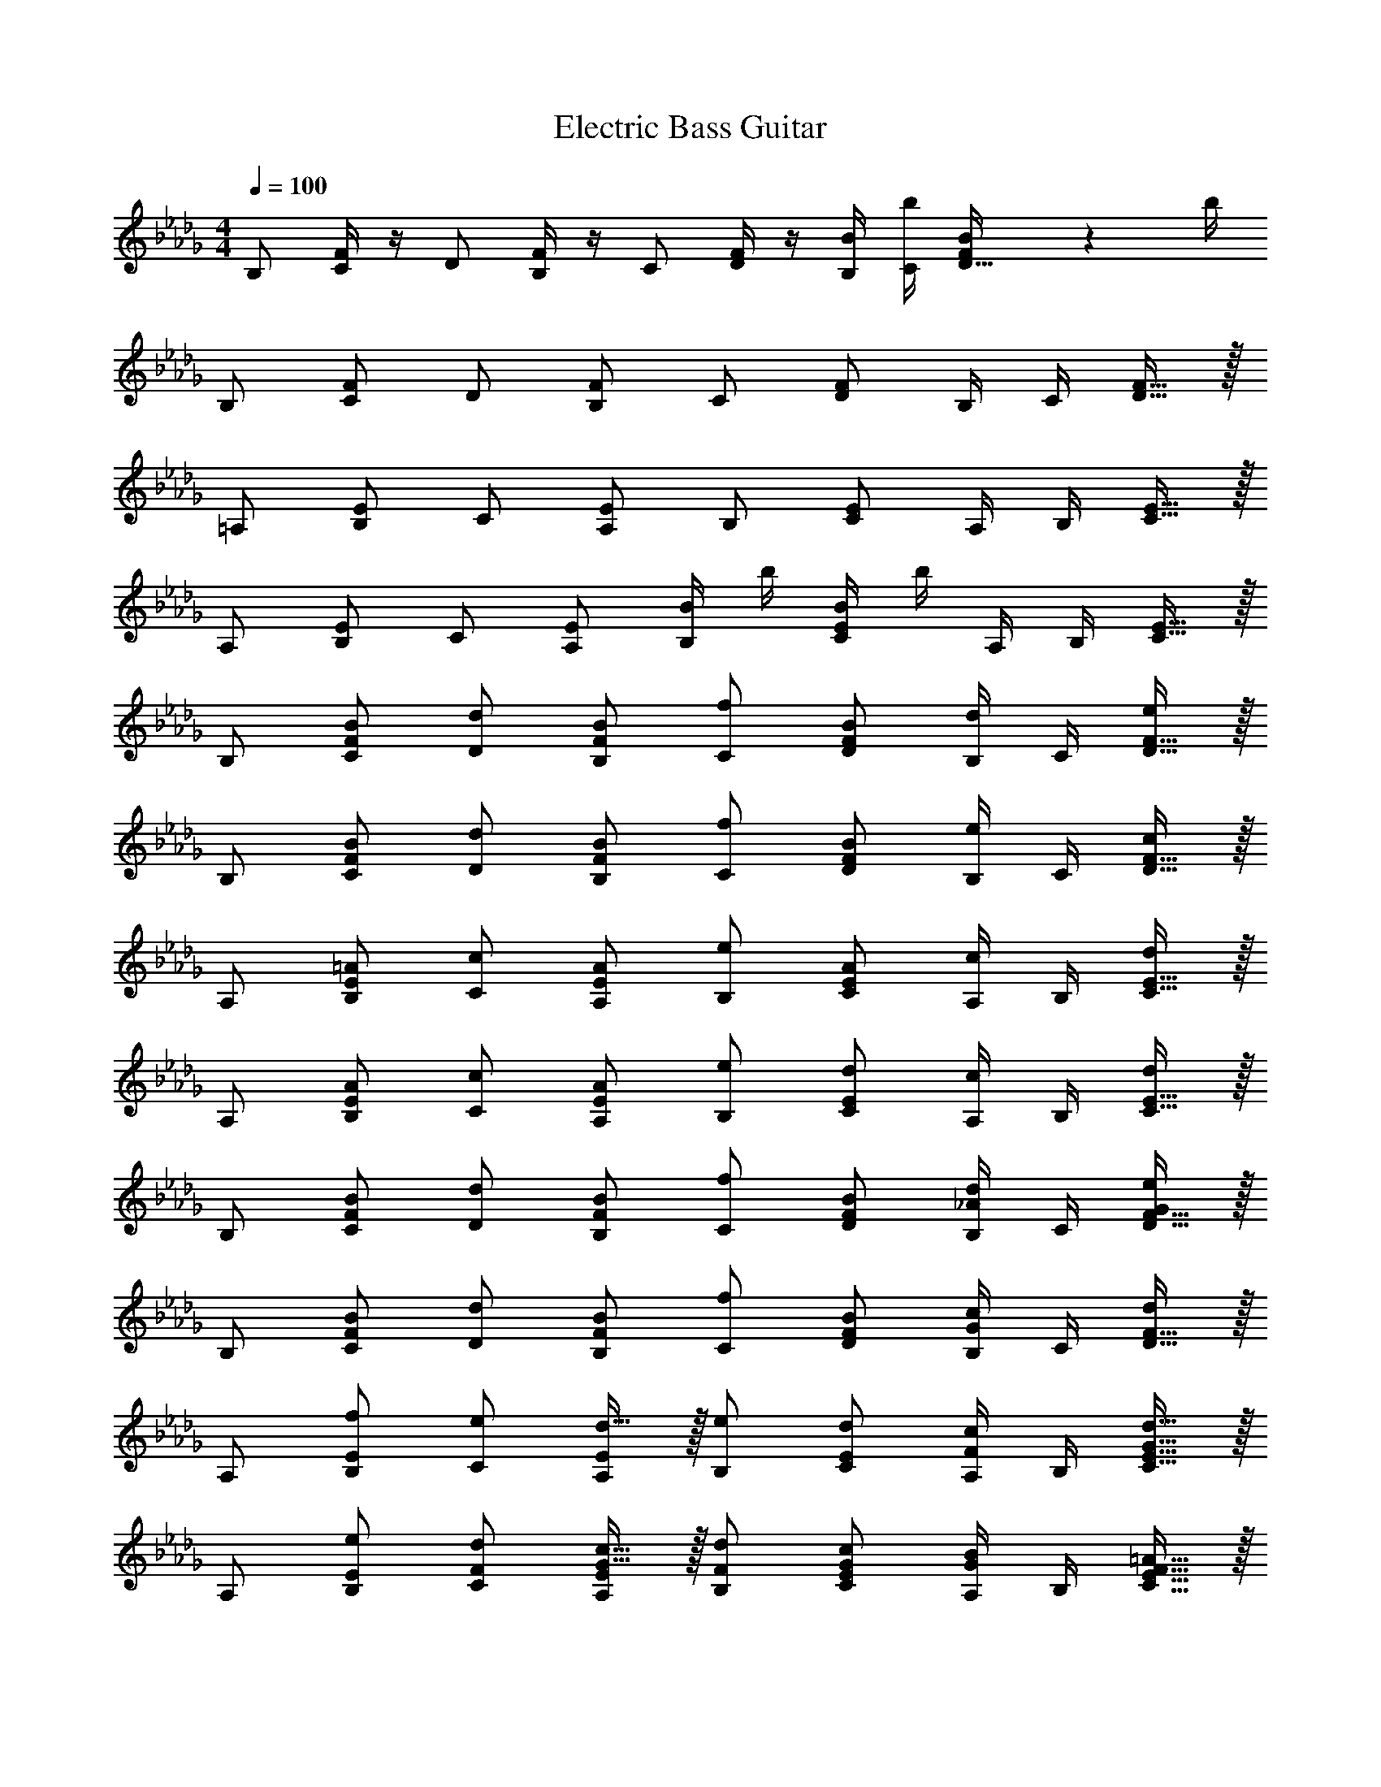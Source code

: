 X: 1
T: Electric Bass Guitar
Z: ABC Generated by Starbound Composer v0.8.6
L: 1/4
M: 4/4
Q: 1/4=100
K: Db
B,/ [F/4C/] z/4 D/ [F/4B,/] z/4 C/ [F/4D/] z/4 [B/4B,65/256] [b/4C65/256] [F139/593B/4D121/256] z10/641 b/4 
B,/ [F/C/] D/ [F/B,/] C/ [F/D/] [z/4B,65/256] [z/4C65/256] [F121/256D121/256] z7/256 
=A,/ [E/B,/] C/ [E/A,/] B,/ [E/C/] [z/4A,65/256] [z/4B,65/256] [E121/256C121/256] z7/256 
A,/ [E/B,/] C/ [E/A,/] [B/4B,/] b/4 [B/4E/C/] b/4 [z/4A,65/256] [z/4B,65/256] [E121/256C121/256] z7/256 
B,/ [B/F/C/] [d/D/] [B/F/B,/] [f/C/] [B/F/D/] [z/4B,65/256d/] [z/4C65/256] [F121/256D121/256e/] z7/256 
B,/ [B/F/C/] [d/D/] [B/F/B,/] [f/C/] [B/F/D/] [z/4B,65/256e/] [z/4C65/256] [F121/256D121/256c/] z7/256 
A,/ [=A/E/B,/] [c/C/] [A/E/A,/] [e/B,/] [A/E/C/] [z/4A,65/256c/] [z/4B,65/256] [E121/256C121/256d/] z7/256 
A,/ [A/E/B,/] [c/C/] [A/E/A,/] [e/B,/] [d/E/C/] [z/4A,65/256c/] [z/4B,65/256] [E121/256C121/256d/] z7/256 
B,/ [B/F/C/] [d/D/] [B/F/B,/] [f/C/] [B/F/D/] [z/4B,65/256d/_A/] [z/4C65/256] [F121/256D121/256e/G/] z7/256 
B,/ [B/F/C/] [d/D/] [B/F/B,/] [f/C/] [B/F/D/] [z/4B,65/256c/G/] [z/4C65/256] [F121/256D121/256d/] z7/256 
A,/ [E/B,/f65/128] [C/e65/128] [d121/256E/A,/] z7/256 [B,/e65/128] [E/C/d65/128] [z/4A,65/256c65/128F65/128] [z/4B,65/256] [d121/256G121/256E121/256C121/256] z7/256 
A,/ [E/B,/e65/128] [C/d65/128F65/128] [c121/256G121/256E/A,/] z7/256 [B,/d65/128F65/128] [G/E/C/c65/128] [z/4A,65/256B65/128G65/128] [z/4B,65/256] [=A121/256F121/256E121/256C121/256] z7/256 
[B,/B391/256b391/256] [F/C/] D/ [F/B,/A65/128=a65/128] [C/_A391/256_a391/256] [F/D/] [z/4B,65/256] [z/4C65/256] [F121/256D121/256=G65/128=g65/128] z7/256 
[B,/A148/219a148/219] [z21/128F/C/] [z43/128B71/32b71/32] D/ [F/B,/] C/ [F/D/] [z/4B,65/256] [z16/195C65/256] [z65/387c43/128] [z21/128F121/256D121/256] [z43/128B87/256] 
[A,/d391/256] [E/B,/] C/ [E/A,/c65/128] [B,/B391/256] [E/C/] [z/4A,65/256] [z/4B,65/256] [E121/256C121/256d65/128] z7/256 
[A,/c243/128] [E/B,/] C/ [E/A,/] B,/ [E/C/] [z/4A,65/256] [z/4B,65/256] [E121/256C121/256e/] z7/256 
[B,/d3/] [F/C/] D/ [c/4F/B,/] B/4 [c/4C/] [z/4d3/4] [F/D/] [z/4B,65/256] [z/4C65/256] [F121/256D121/256e/] z7/256 
[B,/f] [F/C/] [D/e3/] [F/B,/] C/ [F/D/d3/4] [z/4B,65/256] [c/4C65/256] [d/4F121/256D121/256] c/4 
[A,/d3/] [E/B,/] C/ [c/E/A,/] [B,/B345/259] [E/C/] [z/4A,65/256] [z16/195B,65/256] [z65/387=A86/259] [z21/128E121/256C121/256] _A43/128 
[A,/G3/] [E/B,/] C/ [E/A,/=A2] B,/ [E/C/] [z/4A,65/256] [z/4B,65/256] [E121/256C121/256B/] z7/256 
[=G,/c3/] [E/A,/] B,/ [d/E/G,/] [A,/c3/] [E/B,/] [z/4G,65/256] [z/4A,65/256] [E121/256B,121/256d/] z7/256 
[A,/f] [E/B,/] [C/e5/] [E/A,/] B,/ [E/C/] [z/4A,65/256] [z/4B,65/256] [e/4E121/256C121/256] f/4 
[B,/_g3/] [F/C/] D/ [f/F/B,/] [C/e3/] [F/D/] [z/4B,65/256] [z/4C65/256] [d/4F121/256D121/256] e/4 
[A,/c2] [E/B,/] C/ [E/A,/] B,/ [E/C/] [z/4A,65/256] [z/4B,65/256] [e/4E121/256C121/256] f/4 
[E/g3/] F/ [B/100000_G/e3] z/ [a/B/E/] [F/g3/] [B/G/] [z/4E65/256] [z/4F65/256] [B121/256G121/256b/] z7/256 
[D/a] [_A/E/] [F/g2G2e2] [A/D/] E/ [A/F/] [z/4D65/256] [z/4E65/256] [g/4A121/256F121/256] a/4 
[C/g] D/ [G/100000E/fB2] z/ [G/C/] [D/e3/] [G/E/] [z/4C65/256] [z/4D65/256] [f/4G121/256E121/256] e/4 
[A,/d2F2] [E/B,/] C/ A,/ [E/100000B,/c2] z/ E/ [C/100000A,65/256=A] z/4 [z/4B,65/256] [E121/256C121/256] z7/256 
B,/ [F/4C/] z/4 D/ [F/4B,/] z/4 C/ [F/4D/] z/4 [B/4B,65/256] [b/4C65/256] [F139/593B/4D121/256] z10/641 b/4 
B,/ [F/C/] D/ [F/B,/] C/ [F/D/] [z/4B,65/256] [z/4C65/256] [F121/256D121/256] z7/256 
A,/ [E/B,/] C/ [E/A,/] B,/ [E/C/] [z/4A,65/256] [z/4B,65/256] [E121/256C121/256] z7/256 
A,/ [E/B,/] C/ [E/A,/] [B/4B,/] b/4 [B/4E/C/] b/4 [z/4A,65/256] [z/4B,65/256] [E121/256C121/256] z7/256 
B,/ [B/F/C/] [d/D/] [B/F/B,/] [f/C/] [B/F/D/] [z/4B,65/256d/] [z/4C65/256] [F121/256D121/256e/] z7/256 
B,/ [B/F/C/] [d/D/] [B/F/B,/] [f/C/] [B/F/D/] [z/4B,65/256e/] [z/4C65/256] [F121/256D121/256c/] z7/256 
A,/ [A/E/B,/] [c/C/] [A/E/A,/] [e/B,/] [A/E/C/] [z/4A,65/256c/] [z/4B,65/256] [E121/256C121/256d/] z7/256 
A,/ [A/E/B,/] [c/C/] [A/E/A,/] [e/B,/] [d/E/C/] [z/4A,65/256c/] [z/4B,65/256] [E121/256C121/256d/] z7/256 
B,/ [B/F/C/] [d/D/] [B/F/B,/] [f/C/] [B/F/D/] [z/4B,65/256d/_A/] [z/4C65/256] [F121/256D121/256e/G/] z7/256 
B,/ [B/F/C/] [d/D/] [B/F/B,/] [f/C/] [B/F/D/] [z/4B,65/256c/G/] [z/4C65/256] [F121/256D121/256d/] z7/256 
A,/ [E/B,/f65/128] [C/e65/128] [d121/256E/A,/] z7/256 [B,/e65/128] [E/C/d65/128] [z/4A,65/256c65/128F65/128] [z/4B,65/256] [d121/256G121/256E121/256C121/256] z7/256 
A,/ [E/B,/e65/128] [C/d65/128F65/128] [c121/256G121/256E/A,/] z7/256 [B,/d65/128F65/128] [G/E/C/c65/128] [z/4A,65/256B65/128G65/128] [z/4B,65/256] [=A121/256F121/256E121/256C121/256] z7/256 
[B,/B391/256b391/256] [F/C/] D/ [F/B,/A65/128=a65/128] [C/_A391/256_a391/256] [F/D/] [z/4B,65/256] [z/4C65/256] [F121/256D121/256=G65/128=g65/128] z7/256 
[B,/A148/219a148/219] [z21/128F/C/] [z43/128B71/32b71/32] D/ [F/B,/] C/ [F/D/] [z/4B,65/256] [z16/195C65/256] [z65/387c43/128] [z21/128F121/256D121/256] [z43/128B87/256] 
[A,/d391/256] [E/B,/] C/ [E/A,/c65/128] [B,/B391/256] [E/C/] [z/4A,65/256] [z/4B,65/256] [E121/256C121/256d65/128] z7/256 
[A,/c243/128] [E/B,/] C/ [E/A,/] B,/ [E/C/] [z/4A,65/256] [z/4B,65/256] [E121/256C121/256e/] z7/256 
[B,/d3/] [F/C/] D/ [c/4F/B,/] B/4 [c/4C/] [z/4d3/4] [F/D/] [z/4B,65/256] [z/4C65/256] [F121/256D121/256e/] z7/256 
[B,/f] [F/C/] [D/e3/] [F/B,/] C/ [F/D/d3/4] [z/4B,65/256] [c/4C65/256] [d/4F121/256D121/256] c/4 
[A,/d3/] [E/B,/] C/ [c/E/A,/] [B,/B345/259] [E/C/] [z/4A,65/256] [z16/195B,65/256] [z65/387=A86/259] [z21/128E121/256C121/256] _A43/128 
[A,/G3/] [E/B,/] C/ [E/A,/=A2] B,/ [E/C/] [z/4A,65/256] [z/4B,65/256] [E121/256C121/256B/] z7/256 
[G,/c3/] [E/A,/] B,/ [d/E/G,/] [A,/c3/] [E/B,/] [z/4G,65/256] [z/4A,65/256] [E121/256B,121/256d/] z7/256 
[A,/f] [E/B,/] [C/e5/] [E/A,/] B,/ [E/C/] [z/4A,65/256] [z/4B,65/256] [e/4E121/256C121/256] f/4 
[B,/_g3/] [F/C/] D/ [f/F/B,/] [C/e3/] [F/D/] [z/4B,65/256] [z/4C65/256] [d/4F121/256D121/256] e/4 
[A,/c2] [E/B,/] C/ [E/A,/] B,/ [E/C/] [z/4A,65/256] [z/4B,65/256] [e/4E121/256C121/256] f/4 
[E/g3/] F/ [B/100000_G/e3] z/ [a/B/E/] [F/g3/] [B/G/] [z/4E65/256] [z/4F65/256] [B121/256G121/256b/] z7/256 
[D/a] [_A/E/] [F/g2G2e2] [A/D/] E/ [A/F/] [z/4D65/256] [z/4E65/256] [g/4A121/256F121/256] a/4 
[C/g] D/ [G/100000E/fB2] z/ [G/C/] [D/e3/] [G/E/] [z/4C65/256] [z/4D65/256] [f/4G121/256E121/256] e/4 
[A,/d2F2] [E/B,/] C/ A,/ [E/100000B,/c2] z/ E/ [C/100000A,65/256=A] z/4 [z/4B,65/256] [E121/256C121/256] 
